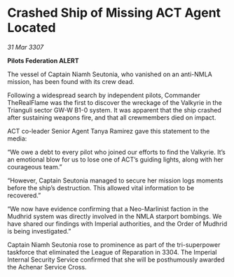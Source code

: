 * Crashed Ship of Missing ACT Agent Located

/31 Mar 3307/

*Pilots Federation ALERT* 

The vessel of Captain Niamh Seutonia, who vanished on an anti-NMLA mission, has been found with its crew dead. 

Following a widespread search by independent pilots, Commander TheRealFlame was the first to discover the wreckage of the Valkyrie in the Trianguli sector GW-W B1-0 system. It was apparent that the ship crashed after sustaining weapons fire, and that all crewmembers died on impact. 

ACT co-leader Senior Agent Tanya Ramirez gave this statement to the media: 

“We owe a debt to every pilot who joined our efforts to find the Valkyrie. It’s an emotional blow for us to lose one of ACT’s guiding lights, along with her courageous team.” 

“However, Captain Seutonia managed to secure her mission logs moments before the ship’s destruction. This allowed vital information to be recovered.” 

“We now have evidence confirming that a Neo-Marlinist faction in the Mudhrid system was directly involved in the NMLA starport bombings. We have shared our findings with Imperial authorities, and the Order of Mudhrid is being investigated.” 

Captain Niamh Seutonia rose to prominence as part of the tri-superpower taskforce that eliminated the League of Reparation in 3304. The Imperial Internal Security Service confirmed that she will be posthumously awarded the Achenar Service Cross.